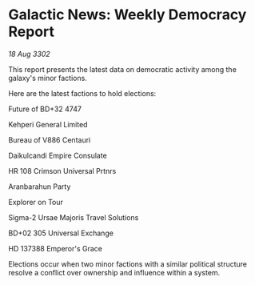 * Galactic News: Weekly Democracy Report

/18 Aug 3302/

This report presents the latest data on democratic activity among the galaxy's minor factions. 

Here are the latest factions to hold elections: 

Future of BD+32 4747 

Kehperi General Limited 

Bureau of V886 Centauri 

Daikulcandi Empire Consulate 

HR 108 Crimson Universal Prtnrs 

Aranbarahun Party 

Explorer on Tour 

Sigma-2 Ursae Majoris Travel Solutions 

BD+02 305 Universal Exchange 

HD 137388 Emperor's Grace 

Elections occur when two minor factions with a similar political structure resolve a conflict over ownership and influence within a system.